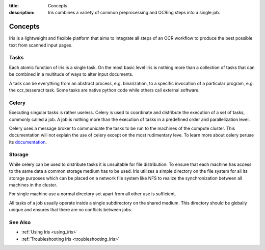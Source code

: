 :title: Concepts
:description: Iris combines a variety of common preprocessing and OCRing steps into a single job.

.. _concepts:

Concepts
========

Iris is a lightweight and flexible platform that aims to integrate all steps of
an OCR workflow to produce the best possible text from scanned input pages.

.. _concepts_tasks:

Tasks
-----

Each atomic function of iris is a single task. On the most basic level iris is
nothing more than a collection of tasks that can be combined in a multitude of
ways to alter input documents.

A task can be everything from an abstract process, e.g. binarization, to a
specific invocation of a particular program, e.g. the ocr_tesseract task. Some
tasks are native python code while others call external software.

.. _concepts_celery:

Celery
------

Executing singular tasks is rather useless. Celery is used to coordinate and
distribute the execution of a set of tasks, commonly called a job. A job is
nothing more than the execution of tasks in a predefined order and
parallelization level. 

Celery uses a message broker to communicate the tasks to be run to the machines
of the compute cluster. This documentation will not explain the use of celery
except on the most rudimentary leve. To learn more about celery peruse its
`documentation <https://celery.readthedocs.org/en/latest/>`_.

.. _concepts_storage:

Storage
-------

While celery can be used to distribute tasks it is unsuitable for file
distribution. To ensure that each machine has access to the same data a common
storage medium has to be used. Iris utilizes a simple directory on the file
system for all its storage purposes which can be placed on a network file
system like NFS to realize the synchronization between all machines in the
cluster.

For single machine use a normal directory set apart from all other use is
sufficient.

All tasks of a job usually operate inside a single subdirectory on the shared
medium. This directory should be globally unique and ensures that there are no
conflicts between jobs.

See Also
--------
* :ref:`Using Iris <using_iris>`
* :ref:`Troubleshooting Iris <troubleshooting_iris>`

